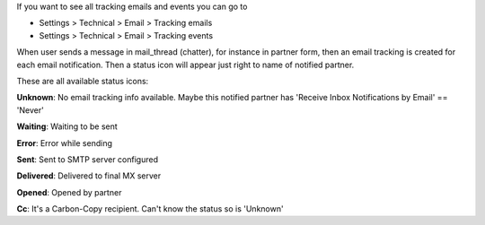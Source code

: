 If you want to see all tracking emails and events you can go to

* Settings > Technical > Email > Tracking emails
* Settings > Technical > Email > Tracking events


When user sends a message in mail_thread (chatter), for instance in partner
form, then an email tracking is created for each email notification. Then a
status icon will appear just right to name of notified partner.

These are all available status icons:

.. |sent| image:: static/src/img/sent.png
   :width: 10px

.. |delivered| image:: static/src/img/delivered.png
   :width: 15px

.. |opened| image:: static/src/img/opened.png
   :width: 15px

.. |error| image:: static/src/img/error.png
   :width: 10px

.. |waiting| image:: static/src/img/waiting.png
   :width: 10px

.. |unknown| image:: static/src/img/unknown.png
   :width: 10px

.. |cc| image:: static/src/img/cc.png
   :width: 10px

|unknown|  **Unknown**: No email tracking info available. Maybe this notified partner has 'Receive Inbox Notifications by Email' == 'Never'

|waiting|    **Waiting**: Waiting to be sent

|error|    **Error**: Error while sending

|sent|    **Sent**: Sent to SMTP server configured

|delivered|    **Delivered**: Delivered to final MX server

|opened|  **Opened**: Opened by partner

|cc|  **Cc**: It's a Carbon-Copy recipient. Can't know the status so is 'Unknown'

